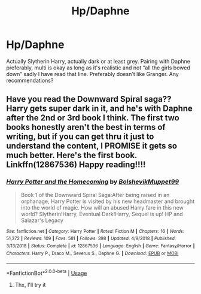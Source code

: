 #+TITLE: Hp/Daphne

* Hp/Daphne
:PROPERTIES:
:Author: FatherOfChaos
:Score: 0
:DateUnix: 1566316991.0
:DateShort: 2019-Aug-20
:FlairText: Request
:END:
Actually Slytherin Harry, actually dark or at least grey. Pairing with Daphne preferably, multi is okay as long as it's realistic and not “all the girls bowed down” sadly I have read that line. Preferably doesn't like Granger. Any recommendations?


** Have you read the Downward Spiral saga?? Harry gets super dark in it, and he's with Daphne after the 2nd or 3rd book I think. The first two books honestly aren't the best in terms of writing, but if you can get thru it just to understand the content, I PROMISE it gets so much better. Here's the first book. Linkffn(12867536) Happy reading!!!!
:PROPERTIES:
:Author: bex1399
:Score: 2
:DateUnix: 1566330564.0
:DateShort: 2019-Aug-21
:END:

*** [[https://www.fanfiction.net/s/12867536/1/][*/Harry Potter and the Homecoming/*]] by [[https://www.fanfiction.net/u/10461539/BolshevikMuppet99][/BolshevikMuppet99/]]

#+begin_quote
  Book 1 of the Downward Spiral Saga:After being raised in an orphanage, Harry Potter is visited by his new headmaster and brought into the world of magic. How will an abused Harry fare in this new world? Slytherin!Harry, Eventual Dark!Harry, Sequel is up! HP and Salazar's Legacy
#+end_quote

^{/Site/:} ^{fanfiction.net} ^{*|*} ^{/Category/:} ^{Harry} ^{Potter} ^{*|*} ^{/Rated/:} ^{Fiction} ^{M} ^{*|*} ^{/Chapters/:} ^{16} ^{*|*} ^{/Words/:} ^{51,372} ^{*|*} ^{/Reviews/:} ^{109} ^{*|*} ^{/Favs/:} ^{581} ^{*|*} ^{/Follows/:} ^{398} ^{*|*} ^{/Updated/:} ^{4/9/2018} ^{*|*} ^{/Published/:} ^{3/13/2018} ^{*|*} ^{/Status/:} ^{Complete} ^{*|*} ^{/id/:} ^{12867536} ^{*|*} ^{/Language/:} ^{English} ^{*|*} ^{/Genre/:} ^{Fantasy/Horror} ^{*|*} ^{/Characters/:} ^{Harry} ^{P.,} ^{Draco} ^{M.,} ^{Severus} ^{S.,} ^{Daphne} ^{G.} ^{*|*} ^{/Download/:} ^{[[http://www.ff2ebook.com/old/ffn-bot/index.php?id=12867536&source=ff&filetype=epub][EPUB]]} ^{or} ^{[[http://www.ff2ebook.com/old/ffn-bot/index.php?id=12867536&source=ff&filetype=mobi][MOBI]]}

--------------

*FanfictionBot*^{2.0.0-beta} | [[https://github.com/tusing/reddit-ffn-bot/wiki/Usage][Usage]]
:PROPERTIES:
:Author: FanfictionBot
:Score: 1
:DateUnix: 1566330605.0
:DateShort: 2019-Aug-21
:END:

**** Thx, I'll try it
:PROPERTIES:
:Author: FatherOfChaos
:Score: 1
:DateUnix: 1567069724.0
:DateShort: 2019-Aug-29
:END:
